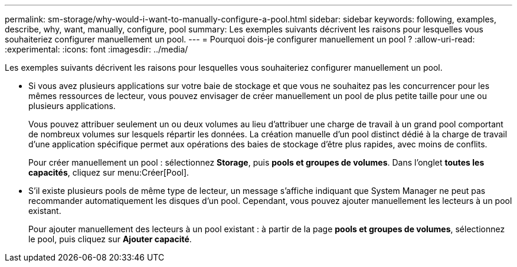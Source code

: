 ---
permalink: sm-storage/why-would-i-want-to-manually-configure-a-pool.html 
sidebar: sidebar 
keywords: following, examples, describe, why, want, manually, configure, pool 
summary: Les exemples suivants décrivent les raisons pour lesquelles vous souhaiteriez configurer manuellement un pool. 
---
= Pourquoi dois-je configurer manuellement un pool ?
:allow-uri-read: 
:experimental: 
:icons: font
:imagesdir: ../media/


[role="lead"]
Les exemples suivants décrivent les raisons pour lesquelles vous souhaiteriez configurer manuellement un pool.

* Si vous avez plusieurs applications sur votre baie de stockage et que vous ne souhaitez pas les concurrencer pour les mêmes ressources de lecteur, vous pouvez envisager de créer manuellement un pool de plus petite taille pour une ou plusieurs applications.
+
Vous pouvez attribuer seulement un ou deux volumes au lieu d'attribuer une charge de travail à un grand pool comportant de nombreux volumes sur lesquels répartir les données. La création manuelle d'un pool distinct dédié à la charge de travail d'une application spécifique permet aux opérations des baies de stockage d'être plus rapides, avec moins de conflits.

+
Pour créer manuellement un pool : sélectionnez *Storage*, puis *pools et groupes de volumes*. Dans l'onglet *toutes les capacités*, cliquez sur menu:Créer[Pool].

* S'il existe plusieurs pools de même type de lecteur, un message s'affiche indiquant que System Manager ne peut pas recommander automatiquement les disques d'un pool. Cependant, vous pouvez ajouter manuellement les lecteurs à un pool existant.
+
Pour ajouter manuellement des lecteurs à un pool existant : à partir de la page *pools et groupes de volumes*, sélectionnez le pool, puis cliquez sur *Ajouter capacité*.


